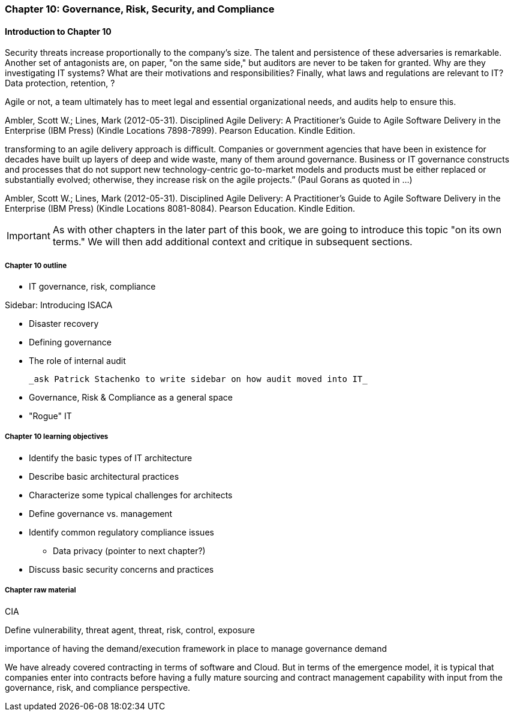 

=== Chapter 10: Governance, Risk, Security, and Compliance

==== Introduction to Chapter 10

Security threats increase proportionally to the company's size. The talent and persistence of these adversaries is remarkable. Another set of antagonists are, on paper, "on the same side," but auditors are never to be taken for granted. Why are they investigating IT systems? What are their motivations and responsibilities? Finally, what laws and regulations are relevant to IT? Data protection, retention, ?

Agile or not, a team ultimately has to meet legal and essential organizational needs, and audits help to ensure this.

Ambler, Scott W.; Lines, Mark (2012-05-31). Disciplined Agile Delivery: A Practitioner's Guide to Agile Software Delivery in the Enterprise (IBM Press) (Kindle Locations 7898-7899). Pearson Education. Kindle Edition.

transforming to an agile delivery approach is difficult. Companies or government agencies that have been in existence for decades have built up layers of deep and wide waste, many of them around governance. Business or IT governance constructs and processes that do not support new technology-centric go-to-market models and products must be either replaced or substantially evolved; otherwise, they increase risk on the agile projects.” (Paul Gorans as quoted in ...)

Ambler, Scott W.; Lines, Mark (2012-05-31). Disciplined Agile Delivery: A Practitioner's Guide to Agile Software Delivery in the Enterprise (IBM Press) (Kindle Locations 8081-8084). Pearson Education. Kindle Edition.

IMPORTANT: As with other chapters in the later part of this book, we are going to introduce this topic "on its own terms." We will then add additional context and critique in subsequent sections.

===== Chapter 10 outline


 * IT governance, risk, compliance

****
Sidebar: Introducing ISACA
****

* Disaster recovery

* Defining governance
* The role of internal audit

 _ask Patrick Stachenko to write sidebar on how audit moved into IT_

* Governance, Risk & Compliance as a general space

*  "Rogue" IT

===== Chapter 10 learning objectives
* Identify the basic types of IT architecture
* Describe basic architectural practices
* Characterize some typical challenges for architects
* Define governance vs. management
* Identify common regulatory compliance issues
** Data privacy (pointer to next chapter?)
* Discuss basic security concerns and practices

===== Chapter raw material

CIA

Define vulnerability, threat agent, threat, risk, control, exposure

importance of having the demand/execution framework in place to manage governance demand

We have already covered contracting in terms of software and Cloud. But in terms of the emergence model, it is typical that companies enter into contracts before having a fully mature sourcing and contract management capability with input from the governance, risk, and compliance perspective.
